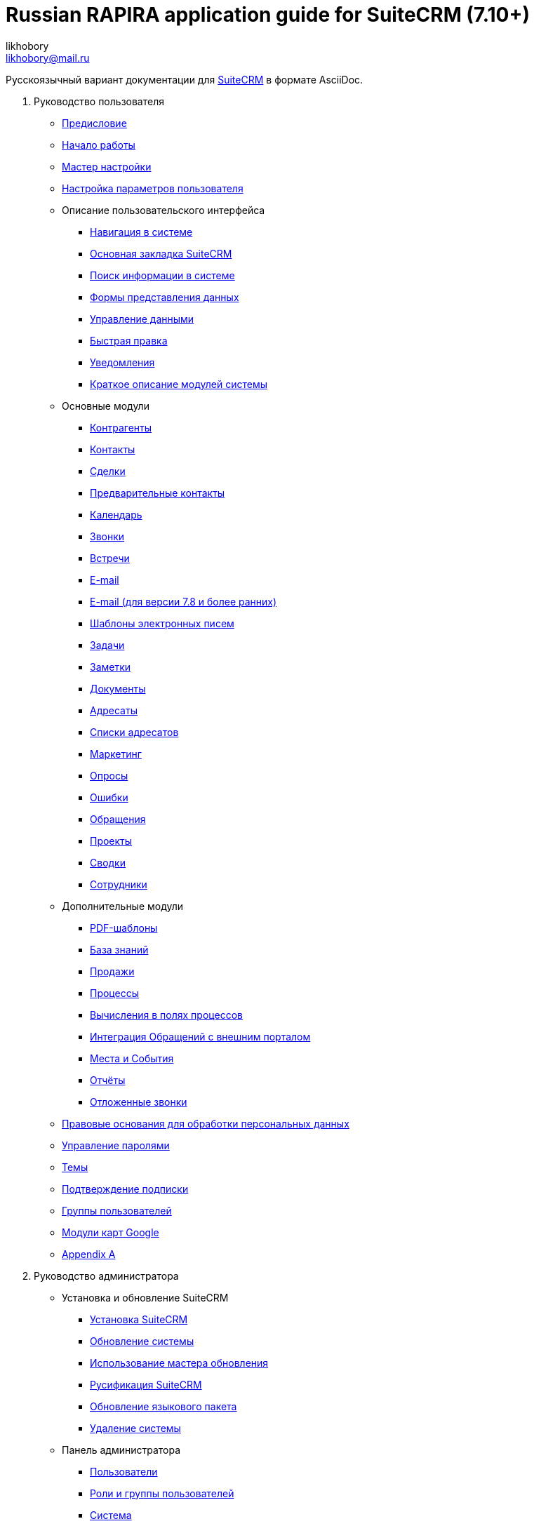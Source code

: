 :author: likhobory
:email: likhobory@mail.ru

= Russian RAPIRA application guide for SuiteCRM (7.10+)

Русскоязычный вариант документации для https://docs.suitecrm.com[SuiteCRM] в формате AsciiDoc.


 . Руководство пользователя

* link:/content/user/introduction/_index.ru.adoc[Предисловие]

* link:/content/user/introduction/Getting%20Started.ru.adoc[Начало работы]

* link:/content/user/introduction/User%20Wizard.ru.adoc[Мастер настройки]

* link:/content/user/introduction/managing-user-accounts.ru.adoc[Настройка параметров пользователя]

* Описание пользовательского интерфейса
**	   link:/content/user/introduction/User%20Interface/Navigation%20Elements.ru.adoc[Навигация в системе]
**	   link:/content/user/introduction/User%20Interface/Home%20Page.ru.adoc[Основная закладка SuiteCRM]
**	   link:/content/user/introduction/User%20Interface/Search.ru.adoc[Поиск информации в системе]
**	   link:/content/user/introduction/User%20Interface/Views.ru.adoc[Формы представления данных]
**	   link:/content/user/introduction/User%20Interface/Record%20Management.ru.adoc[Управление данными]
**	   link:/content/user/introduction/User%20Interface/In-line%20Editing.ru.adoc[Быстрая правка]
**	   link:/content/user/introduction/User%20Interface/Desktop%20Notifications.ru.adoc[Уведомления]
**	   link:/content/user/introduction/User%20Interface/Summary.ru.adoc[Краткое описание модулей системы]

* Основные модули
**     link:/content/user/core-modules/Accounts.ru.adoc[Контрагенты]
**     link:/content/user/core-modules/Contacts.ru.adoc[Контакты]
**     link:/content/user/core-modules/Opportunities.ru.adoc[Сделки]
**     link:/content/user/core-modules/Leads.ru.adoc[Предварительные контакты]
**     link:/content/user/core-modules/Calendar.ru.adoc[Календарь]
**     link:/content/user/core-modules/Calls.ru.adoc[Звонки]
**     link:/content/user/core-modules/Meetings.ru.adoc[Встречи]
**     link:/content/user/core-modules/Emails.ru.adoc[E-mail]
**     link:/content/user/core-modules/Emails-LTS.ru.adoc[E-mail (для версии 7.8 и более ранних)]
**     link:/content/user/core-modules/EmailTemplates.ru.adoc[Шаблоны электронных писем]
**     link:/content/user/core-modules/Tasks.ru.adoc[Задачи]
**     link:/content/user/core-modules/Notes.ru.adoc[Заметки]
**     link:/content/user/core-modules/Documents.ru.adoc[Документы]
**     link:/content/user/core-modules/Target%20Lists.ru.adoc[Адресаты]
**     link:/content/user/core-modules/Target%20Lists.ru.adoc[Списки адресатов]
**     link:/content/user/core-modules/Campaigns.ru.adoc[Маркетинг]
**     link:/content/user/core-modules/Surveys.ru.adoc[Опросы]
**     link:/content/user/core-modules/Bugs.ru.adoc[Ошибки]
**     link:/content/user/core-modules/Cases.ru.adoc[Обращения]
**     link:/content/user/core-modules/Projects.ru.adoc[Проекты]
**     link:/content/user/core-modules/Spots.ru.adoc[Сводки]
**     link:/content/user/core-modules/Employees.ru.adoc[Сотрудники]

* Дополнительные модули

**     link:/content/user/advanced-modules/PDFTemplates.ru.adoc[PDF-шаблоны]
**     link:/content/user/advanced-modules/KnowledgeBase.ru.adoc[База знаний]
**     link:/content/user/advanced-modules/Sales.ru.adoc[Продажи]
**     link:/content/user/advanced-modules/Workflow.ru.adoc[Процессы]
**     link:/content/user/advanced-modules/Workflow.ru.adoc[Вычисления в полях процессов]
**     link:/content/user/advanced-modules/Cases%20with%20Portal.ru.adoc[Интеграция Обращений с внешним порталом]
**     link:/content/user/advanced-modules/Events.ru.adoc[Места и События]
**     link:/content/user/advanced-modules/Reports.ru.adoc[Отчёты]
**     link:/content/user/advanced-modules/Reschedule.ru.adoc[Отложенные звонки]


* link:/content/user/modules/LawfulBasis.ru.adoc[Правовые основания для обработки персональных данных]

* link:/content/user/modules/PasswordManagement.ru.adoc[Управление паролями]

* link:/content/user/modules/Themes.ru.adoc[Темы]

* link:/content/user/modules/Confirmed-Opt-In-Settings.ru.adoc[Подтверждение подписки]



* link:/content/user/Security%20Suite%20(Groups).ru.adoc[Группы пользователей]

* link:/content/user/JJW%20Maps.ru.adoc[Модули карт Google]

* link:/content/user/Appendix%20A.adoc[Appendix A]


[start=2]
. Руководство администратора
 
* Установка и обновление SuiteCRM
**     link:/content/admin/installation-guide/Downloading%20%26%20Installing.ru.adoc[Установка SuiteCRM]
**     link:/content/admin/installation-guide/Upgrading.ru.adoc[Обновление системы]
**     link:/content/admin/installation-guide/Using%20the%20Upgrade%20Wizard.ru.adoc[Использование мастера обновления]
**     link:/content/admin/installation-guide/languages/install-a-new-language[Русификация SuiteCRM]
**     link:/content/admin/installation-guide/languages/update-a-language-pack[Обновление языкового пакета]
**     link:/content/admin/installation-guide/Uninstalling.ru.adoc[Удаление системы]

* Панель администратора
**     link:/content/admin/administration-panel/Users.ru.adoc[Пользователи]
**     link:/content/admin/administration-panel/Roles%20and%20Security%20Groups.ru.adoc[Роли и группы пользователей]
**     link:/content/admin/administration-panel/System.ru.adoc[Система]
**     link:/content/admin/administration-panel/Email.ru.adoc[Администрирование электронной почты]
**     link:/content/admin/administration-panel/Developer%20Tools.ru.adoc[Инструментарий разработчика]
**     link:/content/admin/administration-panel/Employee%20Records.ru.adoc[Управление перечнем сотрудников]
**     link:/content/admin/administration-panel/Studio.ru.adoc[Студия]
**     link:/content/admin/administration-panel/Google%20Maps.ru.adoc[Карты Google]
**     link:/content/admin/administration-panel/Advanced%20OpenAdmin.ru.adoc[Разное]
**     link:/content/admin/administration-panel/Releases.ru.adoc[Управление версиями]

* Elasticsearch
**     link:/content/admin/administration-panel/search/elasticsearch/Introduction.ru.adoc[Введение]
**     link:/content/admin/administration-panel/search/elasticsearch/Set%20up%20Elasticsearch.ru.adoc[Настройка Elasticsearch]
**     link:/content/admin/administration-panel/search/elasticsearch/Set%20up%20SuiteCRM.ru.adoc[Интеграция Elasticsearch с SuiteCRM]
**     link:/content/admin/administration-panel/search/elasticsearch/Syntax.ru.adoc[Синтаксис поисковых запросов]
**     link:/content/admin/administration-panel/search/elasticsearch/Command%20Line%20Tools.ru.adoc[Консольные утилиты]
**     link:/content/admin/administration-panel/search/elasticsearch/Troubleshooting.ru.adoc[Решение проблем]

* link:/content/admin/Troubleshooting%20and%20Support.ru.adoc[Техническая поддержка]

* link:/content/admin/Licensing.ru.adoc[Лицензия]

* link:/content/admin/Advanced%20Configuration%20Options.ru.adoc[Настройка дополнительных параметров]

* link:/content/admin/Compatibility%20Matrix.ru.adoc[Таблица совместимости] 

* link:/content/admin/releases/_index.ru.adoc[История релизов]

[start=3]
 . Развитие проекта
 
* Вклад в исходный код проекта
** link:/content/community/contributing-code/Test%20Pull%20Requests.ru.adoc[Тестирование запросов на слияние]

* Вклад в создание документации
**     link:/content/community/contributing-to-docs/simple-edit.ru.adoc[Редактирование страницы]
**     link:/content/community/contributing-to-docs/simple-issue.ru.adoc[Сообщение об ошибке]
**     link:/content/community/contributing-to-docs/local-setup.ru.adoc[Локальное развёртывание сайта документации]
**     link:/content/community/contributing-to-docs/guidelines.ru.adoc[Руководство по созданию документации]
**     link:/content/community/contributing-to-docs/translate.ru.adoc[Перевод документации]
 
[start=4]
 . link:/content/developer/_index.ru.adoc[Руководство разработчика]
